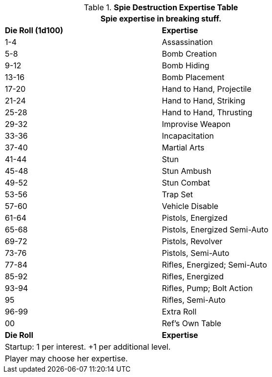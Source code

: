 .*Spie Destruction Expertise Table*
[width="75%",cols="^,<",frame="all", stripes="even"]
|===
2+<|Spie expertise in breaking stuff.

s|Die Roll (1d100)
s|Expertise

|1-4
|Assassination

|5-8
|Bomb Creation

|9-12
|Bomb Hiding

|13-16
|Bomb Placement

|17-20
|Hand to Hand, Projectile

|21-24
|Hand to Hand, Striking

|25-28
|Hand to Hand, Thrusting

|29-32
|Improvise Weapon

|33-36
|Incapacitation

|37-40
|Martial Arts

|41-44
|Stun

|45-48
|Stun Ambush

|49-52
|Stun Combat

|53-56
|Trap Set

|57-60
|Vehicle Disable

|61-64
|Pistols, Energized

|65-68
|Pistols, Energized Semi-Auto

|69-72
|Pistols, Revolver

|73-76
|Pistols, Semi-Auto

|77-84
|Rifles, Energized; Semi-Auto

|85-92
|Rifles, Energized

|93-94
|Rifles, Pump; Bolt Action

|95
|Rifles, Semi-Auto

|96-99
|Extra Roll

|00
|Ref's Own Table

s|Die Roll
s|Expertise

2+<| Startup: 1 per interest. +1 per additional level.
2+<| Player may choose her expertise.

|===
